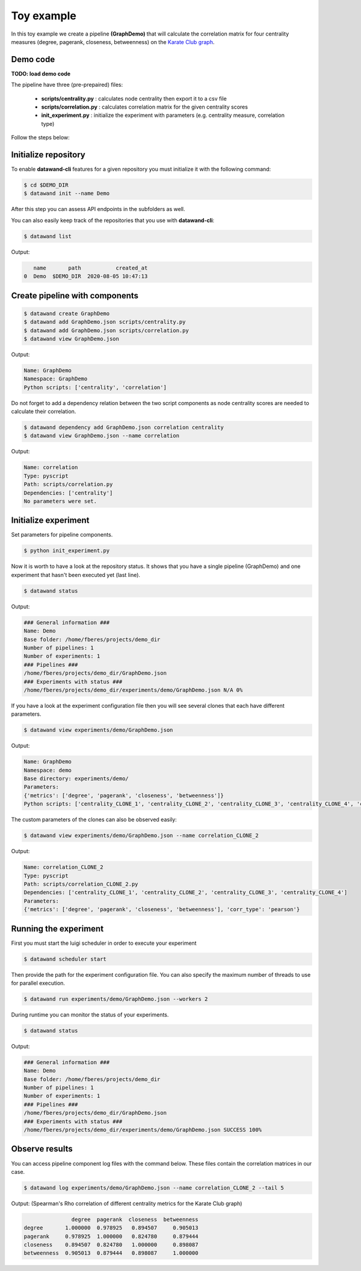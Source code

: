Toy example
===========

In this toy example we create a pipeline **(GraphDemo)** that will calculate the correlation matrix for four centrality measures (degree, pagerank, closeness, betweenness) on the `Karate Club graph <https://networkx.github.io/documentation/stable/auto_examples/graph/plot_karate_club.html>`_.

Demo code
---------

**TODO: load demo code**

The pipeline have three (pre-prepaired) files:

   - **scripts/centrality.py** : calculates node centrality then export it to a csv file
   - **scripts/correlation.py** : calculates correlation matrix for the given centrality scores
   - **init_experiment.py** : initialize the experiment with parameters (e.g. centrality measure, correlation type)

Follow the steps below:

Initialize repository
---------------------

To enable **datawand-cli** features for a given repository you must initialize it with the following command:

.. code-block:: bash

   $ cd $DEMO_DIR
   $ datawand init --name Demo

After this step you can assess API endpoints in the subfolders as well.

You can also easily keep track of the repositories that you use with **datawand-cli**:

.. code-block:: bash

   $ datawand list

Output:

.. code-block:: bash

      name       path           created_at
   0  Demo  $DEMO_DIR  2020-08-05 10:47:13

Create pipeline with components
-------------------------------

.. code-block:: bash

   $ datawand create GraphDemo
   $ datawand add GraphDemo.json scripts/centrality.py
   $ datawand add GraphDemo.json scripts/correlation.py
   $ datawand view GraphDemo.json

Output:

.. code-block:: bash

   Name: GraphDemo
   Namespace: GraphDemo
   Python scripts: ['centrality', 'correlation']

Do not forget to add a dependency relation between the two script components as node centrality scores are needed to calculate their correlation.

.. code-block:: bash

   $ datawand dependency add GraphDemo.json correlation centrality
   $ datawand view GraphDemo.json --name correlation

Output:

.. code-block:: bash

   Name: correlation
   Type: pyscript
   Path: scripts/correlation.py
   Dependencies: ['centrality']
   No parameters were set.

Initialize experiment
---------------------

Set parameters for pipeline components.

.. code-block:: bash

   $ python init_experiment.py

Now it is worth to have a look at the repository status. It shows that you have a single pipeline (GraphDemo) and one experiment that hasn't been executed yet (last line).

.. code-block:: bash

   $ datawand status

Output:

.. code-block:: bash

   ### General information ###
   Name: Demo
   Base folder: /home/fberes/projects/demo_dir
   Number of pipelines: 1
   Number of experiments: 1
   ### Pipelines ###
   /home/fberes/projects/demo_dir/GraphDemo.json
   ### Experiments with status ###
   /home/fberes/projects/demo_dir/experiments/demo/GraphDemo.json N/A 0%

If you have a look at the experiment configuration file then you will see several clones that each have different parameters.

.. code-block:: bash

   $ datawand view experiments/demo/GraphDemo.json

Output:

.. code-block:: bash

   Name: GraphDemo
   Namespace: demo
   Base directory: experiments/demo/
   Parameters:
   {'metrics': ['degree', 'pagerank', 'closeness', 'betweenness']}
   Python scripts: ['centrality_CLONE_1', 'centrality_CLONE_2', 'centrality_CLONE_3', 'centrality_CLONE_4', 'correlation_CLONE_1', 'correlation_CLONE_2']

The custom parameters of the clones can also be observed easily:

.. code-block:: bash

   $ datawand view experiments/demo/GraphDemo.json --name correlation_CLONE_2

Output:

.. code-block:: bash

   Name: correlation_CLONE_2
   Type: pyscript
   Path: scripts/correlation_CLONE_2.py
   Dependencies: ['centrality_CLONE_1', 'centrality_CLONE_2', 'centrality_CLONE_3', 'centrality_CLONE_4']
   Parameters:
   {'metrics': ['degree', 'pagerank', 'closeness', 'betweenness'], 'corr_type': 'pearson'}

Running the experiment
----------------------

First you must start the luigi scheduler in order to execute your experiment

.. code-block:: bash

   $ datawand scheduler start

Then provide the path for the experiment configuration file. You can also specify the maximum number of threads to use for parallel execution.


.. code-block:: bash

   $ datawand run experiments/demo/GraphDemo.json --workers 2

During runtime you can monitor the status of your experiments.

.. code-block:: bash

   $ datawand status

Output:

.. code-block:: bash

   ### General information ###
   Name: Demo
   Base folder: /home/fberes/projects/demo_dir
   Number of pipelines: 1
   Number of experiments: 1
   ### Pipelines ###
   /home/fberes/projects/demo_dir/GraphDemo.json
   ### Experiments with status ###
   /home/fberes/projects/demo_dir/experiments/demo/GraphDemo.json SUCCESS 100%

Observe results
---------------

You can access pipeline component log files with the command below. These files contain the correlation matrices in our case.

.. code-block:: bash

   $ datawand log experiments/demo/GraphDemo.json --name correlation_CLONE_2 --tail 5

Output: (Spearman's Rho correlation of different centrality metrics for the Karate Club graph)

.. code-block:: bash

                  degree  pagerank  closeness  betweenness
   degree       1.000000  0.978925   0.894507     0.905013
   pagerank     0.978925  1.000000   0.824780     0.879444
   closeness    0.894507  0.824780   1.000000     0.898087
   betweenness  0.905013  0.879444   0.898087     1.000000


